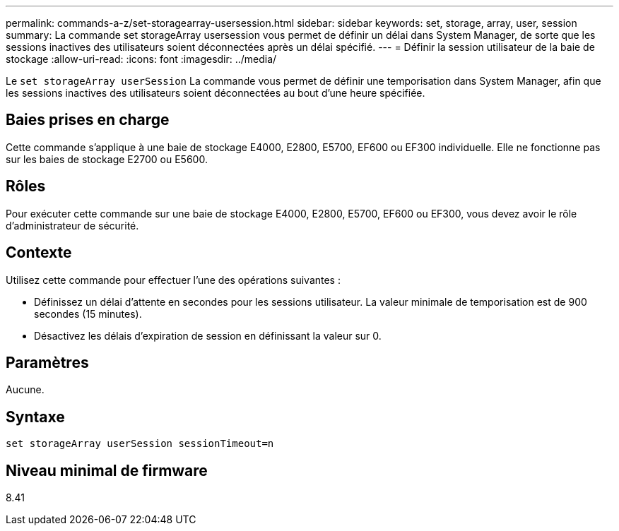 ---
permalink: commands-a-z/set-storagearray-usersession.html 
sidebar: sidebar 
keywords: set, storage, array, user, session 
summary: La commande set storageArray usersession vous permet de définir un délai dans System Manager, de sorte que les sessions inactives des utilisateurs soient déconnectées après un délai spécifié. 
---
= Définir la session utilisateur de la baie de stockage
:allow-uri-read: 
:icons: font
:imagesdir: ../media/


[role="lead"]
Le `set storageArray userSession` La commande vous permet de définir une temporisation dans System Manager, afin que les sessions inactives des utilisateurs soient déconnectées au bout d'une heure spécifiée.



== Baies prises en charge

Cette commande s'applique à une baie de stockage E4000, E2800, E5700, EF600 ou EF300 individuelle. Elle ne fonctionne pas sur les baies de stockage E2700 ou E5600.



== Rôles

Pour exécuter cette commande sur une baie de stockage E4000, E2800, E5700, EF600 ou EF300, vous devez avoir le rôle d'administrateur de sécurité.



== Contexte

Utilisez cette commande pour effectuer l'une des opérations suivantes :

* Définissez un délai d'attente en secondes pour les sessions utilisateur. La valeur minimale de temporisation est de 900 secondes (15 minutes).
* Désactivez les délais d'expiration de session en définissant la valeur sur 0.




== Paramètres

Aucune.



== Syntaxe

[source, cli]
----
set storageArray userSession sessionTimeout=n
----


== Niveau minimal de firmware

8.41
